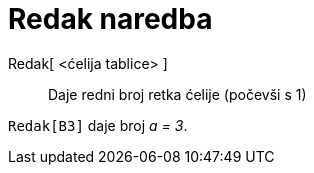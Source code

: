 = Redak naredba
:page-en: commands/Row
ifdef::env-github[:imagesdir: /hr/modules/ROOT/assets/images]

Redak[ <ćelija tablice> ]::
  Daje redni broj retka ćelije (počevši s 1)

[EXAMPLE]
====

`++Redak[B3]++` daje broj _a = 3_.

====
